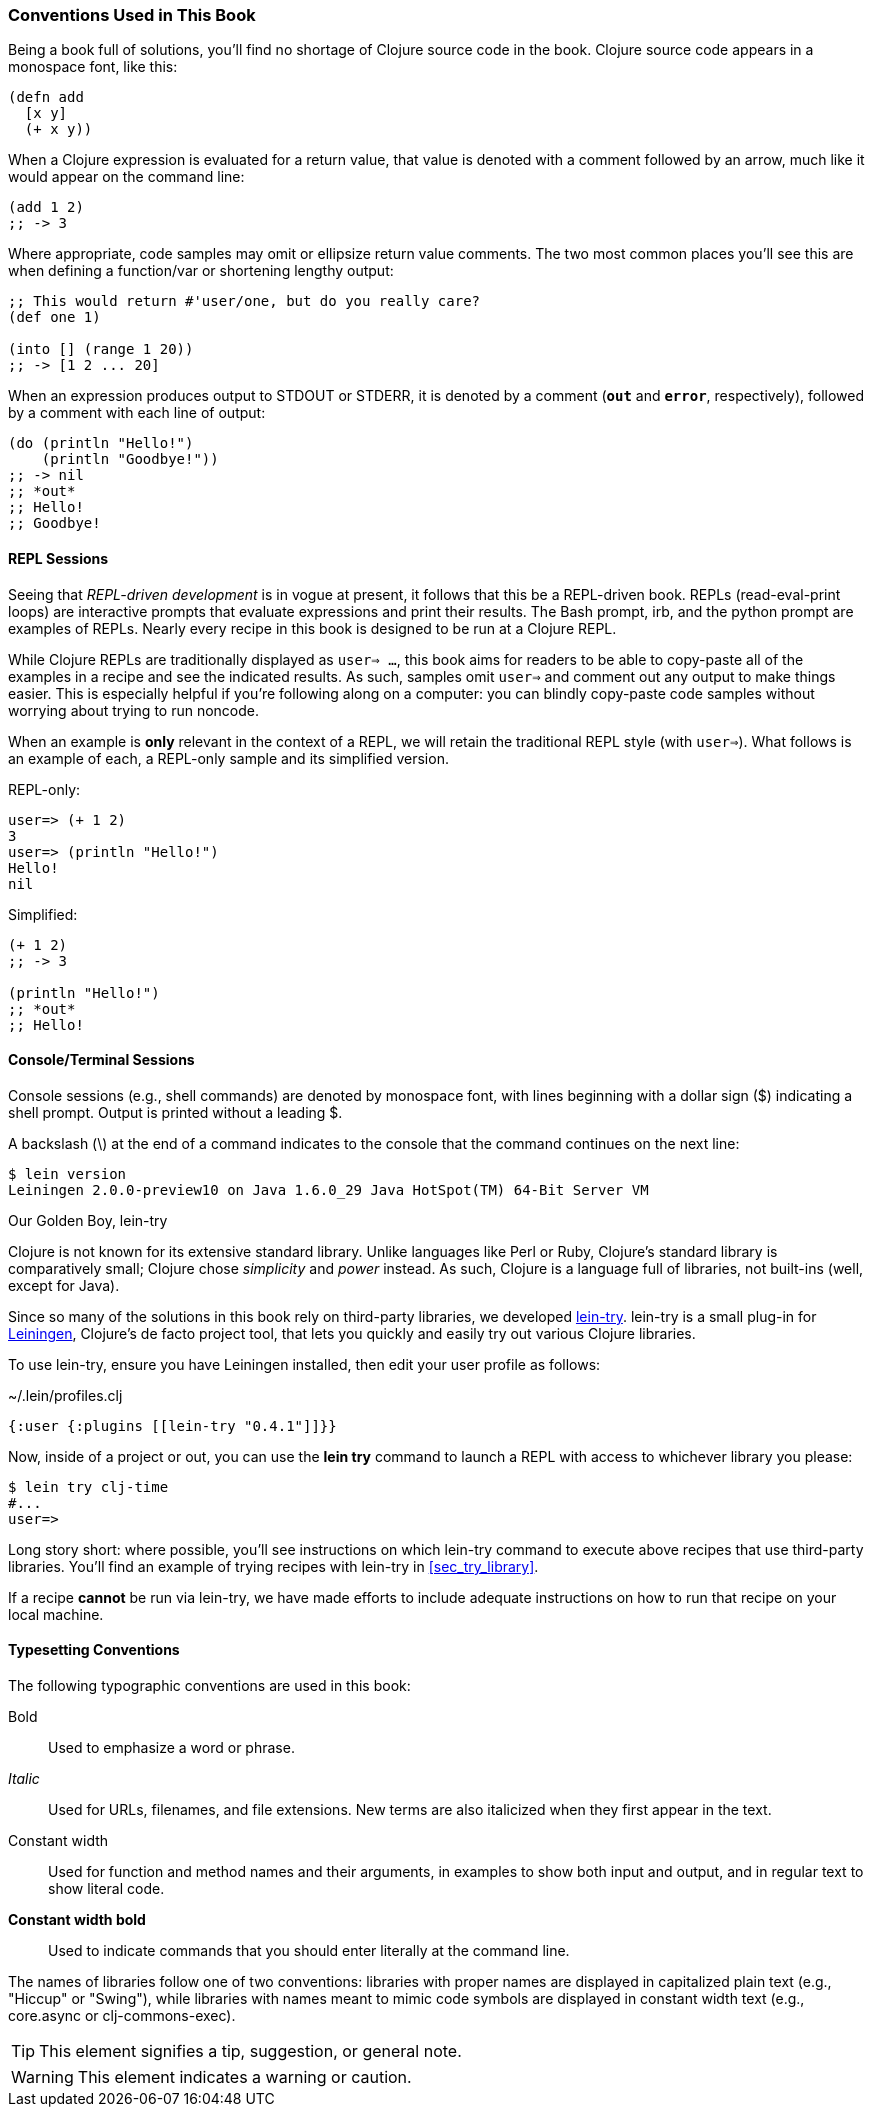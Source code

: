 === Conventions Used in This Book

Being a book full of solutions, you'll find no shortage of Clojure
source code in the book. Clojure source code appears in a monospace
font, like this:

[source,clojure]
----
(defn add
  [x y]
  (+ x y))
----

When a Clojure expression is evaluated for a return value, that value
is denoted with a comment followed by an arrow, much like it would
appear on the command line:

[source,clojure]
----
(add 1 2)
;; -> 3
----

Where appropriate, code samples may omit or ellipsize return value
comments. The two most common places you'll see this are when defining
a function/var or shortening lengthy output:

[source,clojure]
----
;; This would return #'user/one, but do you really care?
(def one 1)

(into [] (range 1 20))
;; -> [1 2 ... 20]
----

When an expression produces output to +STDOUT+ or +STDERR+, it is
denoted by a comment (`*out*` and `*error*`, respectively), followed
by a comment with each line of output:

[source,clojure]
----
(do (println "Hello!")
    (println "Goodbye!"))
;; -> nil
;; *out*
;; Hello!
;; Goodbye!
----

==== REPL Sessions

Seeing that _REPL-driven development_ is in vogue at present, it
follows that this be a REPL-driven book. REPLs (read-eval-print loops)
are interactive prompts that evaluate expressions and print their
results. The Bash prompt, +irb+, and the +python+ prompt are examples
of REPLs. Nearly every recipe in this book is designed to be run at a
Clojure REPL.

While Clojure REPLs are traditionally displayed as `user=> ...`, this
book aims for readers to be able to copy-paste all of the examples in
a recipe and see the indicated results. As such, samples omit `user=>`
and comment out any output to make things easier. This is especially
helpful if you're following along on a computer: you can blindly
copy-paste code samples without worrying about trying to run noncode.

When an example is *only* relevant in the context of a REPL, we will
retain the traditional REPL style (with `user=>`). What follows is an
example of each, a REPL-only sample and its simplified version.

.REPL-only:
[source,shell-session]
----
user=> (+ 1 2)
3
user=> (println "Hello!")
Hello!
nil
----

.Simplified:
[source,clojure]
----
(+ 1 2)
;; -> 3

(println "Hello!")
;; *out*
;; Hello!
----


==== Console/Terminal Sessions

Console sessions (e.g., shell commands) are denoted by monospace font,
with lines beginning with a dollar sign (+$+) indicating a shell
prompt. Output is printed without a leading +$+.

A backslash (+\+) at the end of a command indicates to the console that the
command continues on the next line:

[source,shell-session]
----
$ lein version
Leiningen 2.0.0-preview10 on Java 1.6.0_29 Java HotSpot(TM) 64-Bit Server VM
----

[[sec_lein_try]]
.Our Golden Boy, lein-try
****
Clojure is not known for its extensive standard library. Unlike
languages like Perl or Ruby, Clojure's standard library is
comparatively small; Clojure chose _simplicity_ and _power_ instead.
As such, Clojure is a language full of libraries, not built-ins (well,
except for Java).

Since so many of the solutions in this book rely on third-party
libraries, we developed
https://github.com/rkneufeld/lein-try[+lein-try+]. +lein-try+ is a small
plug-in for http://leiningen.org/[Leiningen], Clojure's de facto
project tool, that lets you quickly and easily try out various Clojure
libraries.

To use +lein-try+, ensure you have Leiningen installed, then edit your
user profile as follows:

.~/.lein/profiles.clj
[source,clojure]
----
{:user {:plugins [[lein-try "0.4.1"]]}}
----

Now, inside of a project or out, you can use the *+lein try+* command
to launch a REPL with access to whichever library you please:

[source,shell-session]
----
$ lein try clj-time
#...
user=>
----

Long story short: where possible, you'll see instructions on which
+lein-try+ command to execute above recipes that use third-party
libraries. You'll find an example of trying recipes with +lein-try+ in
<<sec_try_library>>.

If a recipe *cannot* be run via +lein-try+, we have made efforts to
include adequate instructions on how to run that recipe on your local
machine.
****

==== Typesetting Conventions

The following typographic conventions are used in this book:

// These conventions *roughly* follow standards layed out as the O'Reilly
// standard.

pass:[<emphasis role="strong">Bold</emphasis>]::
  Used to emphasize a word or phrase.
_Italic_::
  Used for URLs, filenames, and file extensions. New terms are also
  italicized when they first appear in the text.
+Constant width+::
  Used for function and method names and their arguments, in
  examples to show both input and output, and in regular text to show
  literal code.
*+Constant width bold+*::
  Used to indicate commands that you should enter literally at the
  command line.

The names of libraries follow one of two conventions: libraries with proper
names are displayed in capitalized plain text (e.g., "Hiccup" or "Swing"), while
libraries with names meant to mimic code symbols are displayed in constant
width text (e.g., +core.async+ or +clj-commons-exec+).

[TIP]
====
This element signifies a tip, suggestion, or general note.
====

[WARNING]
====
This element indicates a warning or caution.
====
